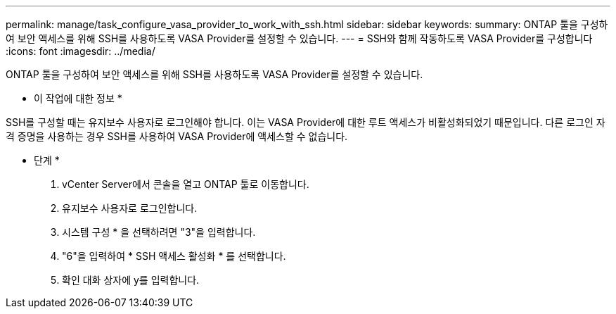 ---
permalink: manage/task_configure_vasa_provider_to_work_with_ssh.html 
sidebar: sidebar 
keywords:  
summary: ONTAP 툴을 구성하여 보안 액세스를 위해 SSH를 사용하도록 VASA Provider를 설정할 수 있습니다. 
---
= SSH와 함께 작동하도록 VASA Provider를 구성합니다
:icons: font
:imagesdir: ../media/


[role="lead"]
ONTAP 툴을 구성하여 보안 액세스를 위해 SSH를 사용하도록 VASA Provider를 설정할 수 있습니다.

* 이 작업에 대한 정보 *

SSH를 구성할 때는 유지보수 사용자로 로그인해야 합니다. 이는 VASA Provider에 대한 루트 액세스가 비활성화되었기 때문입니다. 다른 로그인 자격 증명을 사용하는 경우 SSH를 사용하여 VASA Provider에 액세스할 수 없습니다.

* 단계 *

. vCenter Server에서 콘솔을 열고 ONTAP 툴로 이동합니다.
. 유지보수 사용자로 로그인합니다.
. 시스템 구성 * 을 선택하려면 "3"을 입력합니다.
. "6"을 입력하여 * SSH 액세스 활성화 * 를 선택합니다.
. 확인 대화 상자에 y를 입력합니다.

